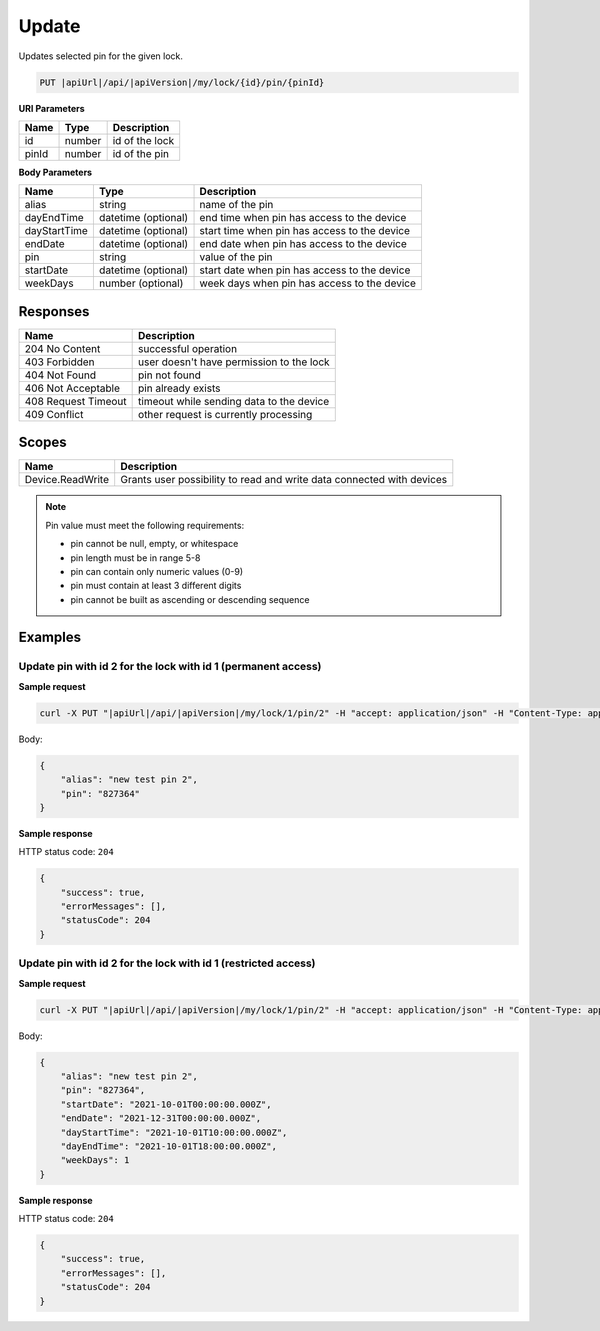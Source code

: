 Update
=========================

Updates selected pin for the given lock.

.. code-block:: sh

    PUT |apiUrl|/api/|apiVersion|/my/lock/{id}/pin/{pinId}

**URI Parameters**

+------------------------+-------------------+------------------------------------------+
| Name                   | Type              | Description                              |
+========================+===================+==========================================+
| id                     | number            | id of the lock                           |
+------------------------+-------------------+------------------------------------------+
| pinId                  | number            | id of the pin                            | 
+------------------------+-------------------+------------------------------------------+

**Body Parameters**

+--------------------+-----------------------+-------------------------------------------------------+
| Name               | Type                  | Description                                           |
+====================+=======================+=======================================================+
| alias              | string                | name of the pin                                       |
+--------------------+-----------------------+-------------------------------------------------------+
| dayEndTime         | datetime (optional)   | end time when pin has access to the device            |
+--------------------+-----------------------+-------------------------------------------------------+
| dayStartTime       | datetime (optional)   | start time when pin has access to the device          |
+--------------------+-----------------------+-------------------------------------------------------+
| endDate            | datetime (optional)   | end date when pin has access to the device            |
+--------------------+-----------------------+-------------------------------------------------------+
| pin                | string                | value of the pin                                      |
+--------------------+-----------------------+-------------------------------------------------------+
| startDate          | datetime (optional)   | start date when pin has access to the device          |
+--------------------+-----------------------+-------------------------------------------------------+
| weekDays           | number (optional)     | week days when pin has access to the device           |
+--------------------+-----------------------+-------------------------------------------------------+

Responses 
-------------

+-------------------------+----------------------------------------------+
| Name                    | Description                                  |
+=========================+==============================================+
| 204 No Content          | successful operation                         |
+-------------------------+----------------------------------------------+
| 403 Forbidden           | user doesn't have permission to the lock     |
+-------------------------+----------------------------------------------+
| 404 Not Found           | pin not found                                |
+-------------------------+----------------------------------------------+
| 406 Not Acceptable      | pin already exists                           |
+-------------------------+----------------------------------------------+
| 408 Request Timeout     | timeout while sending data to the device     |
+-------------------------+----------------------------------------------+
| 409 Conflict            | other request is currently processing        |
+-------------------------+----------------------------------------------+

Scopes
-------------

+--------------------+-------------------------------------------------------------------------------+
| Name               | Description                                                                   |
+====================+===============================================================================+
| Device.ReadWrite   | Grants user possibility to read and write data connected with devices         |
+--------------------+-------------------------------------------------------------------------------+

.. note::
    Pin value must meet the following requirements:

    - pin cannot be null, empty, or whitespace
    - pin length must be in range 5-8
    - pin can contain only numeric values (0-9)
    - pin must contain at least 3 different digits
    - pin cannot be built as ascending or descending sequence


Examples
-------------

Update pin with id 2 for the lock with id 1 (permanent access)
^^^^^^^^^^^^^^^^^^^^^^^^^^^^^^^^^^^^^^^^^^^^^^^^^^^^^^^^^^^^^^

**Sample request**

.. code-block:: sh

    curl -X PUT "|apiUrl|/api/|apiVersion|/my/lock/1/pin/2" -H "accept: application/json" -H "Content-Type: application/json-patch+json" -H "Authorization: Bearer <<access token>>" -d "<<body>>"

Body:

.. code-block:: js

        {
            "alias": "new test pin 2",
            "pin": "827364"
        }

**Sample response**

HTTP status code: ``204``

.. code-block:: js

        {   
            "success": true,
            "errorMessages": [],
            "statusCode": 204
        }

Update pin with id 2 for the lock with id 1 (restricted access)
^^^^^^^^^^^^^^^^^^^^^^^^^^^^^^^^^^^^^^^^^^^^^^^^^^^^^^^^^^^^^^^

**Sample request**

.. code-block:: sh

    curl -X PUT "|apiUrl|/api/|apiVersion|/my/lock/1/pin/2" -H "accept: application/json" -H "Content-Type: application/json-patch+json" -H "Authorization: Bearer <<access token>>" -d "<<body>>"

Body:

.. code-block:: js

        {
            "alias": "new test pin 2",
            "pin": "827364",
            "startDate": "2021-10-01T00:00:00.000Z",
            "endDate": "2021-12-31T00:00:00.000Z",
            "dayStartTime": "2021-10-01T10:00:00.000Z",
            "dayEndTime": "2021-10-01T18:00:00.000Z",
            "weekDays": 1
        }

**Sample response**

HTTP status code: ``204``

.. code-block:: js

        {   
            "success": true,
            "errorMessages": [],
            "statusCode": 204
        }
